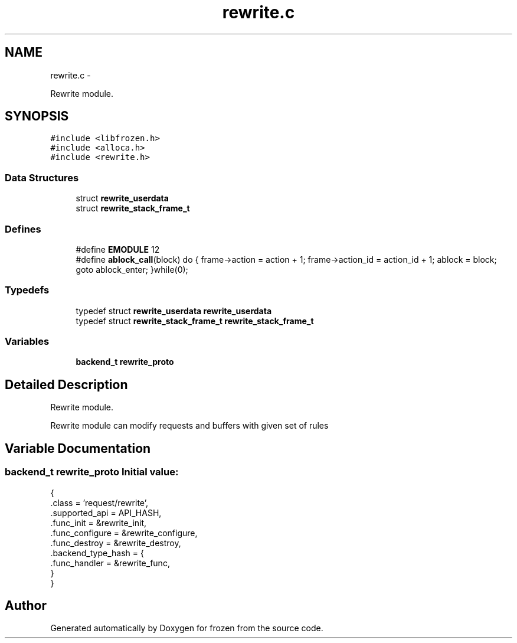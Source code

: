 .TH "rewrite.c" 3 "Sat Oct 29 2011" "Version 1.0" "frozen" \" -*- nroff -*-
.ad l
.nh
.SH NAME
rewrite.c \- 
.PP
Rewrite module.  

.SH SYNOPSIS
.br
.PP
\fC#include <libfrozen.h>\fP
.br
\fC#include <alloca.h>\fP
.br
\fC#include <rewrite.h>\fP
.br

.SS "Data Structures"

.in +1c
.ti -1c
.RI "struct \fBrewrite_userdata\fP"
.br
.ti -1c
.RI "struct \fBrewrite_stack_frame_t\fP"
.br
.in -1c
.SS "Defines"

.in +1c
.ti -1c
.RI "#define \fBEMODULE\fP   12"
.br
.ti -1c
.RI "#define \fBablock_call\fP(block)   do { frame->action = action + 1; frame->action_id = action_id + 1; ablock = block; goto ablock_enter; }while(0);"
.br
.in -1c
.SS "Typedefs"

.in +1c
.ti -1c
.RI "typedef struct \fBrewrite_userdata\fP \fBrewrite_userdata\fP"
.br
.ti -1c
.RI "typedef struct \fBrewrite_stack_frame_t\fP \fBrewrite_stack_frame_t\fP"
.br
.in -1c
.SS "Variables"

.in +1c
.ti -1c
.RI "\fBbackend_t\fP \fBrewrite_proto\fP"
.br
.in -1c
.SH "Detailed Description"
.PP 
Rewrite module. 

Rewrite module can modify requests and buffers with given set of rules 
.SH "Variable Documentation"
.PP 
.SS "\fBbackend_t\fP rewrite_proto"\fBInitial value:\fP
.PP
.nf
 {
        .class          = 'request/rewrite',
        .supported_api  = API_HASH,
        .func_init      = &rewrite_init,
        .func_configure = &rewrite_configure,
        .func_destroy   = &rewrite_destroy,
        .backend_type_hash = {
                .func_handler = &rewrite_func,
        }
}
.fi
.SH "Author"
.PP 
Generated automatically by Doxygen for frozen from the source code.
